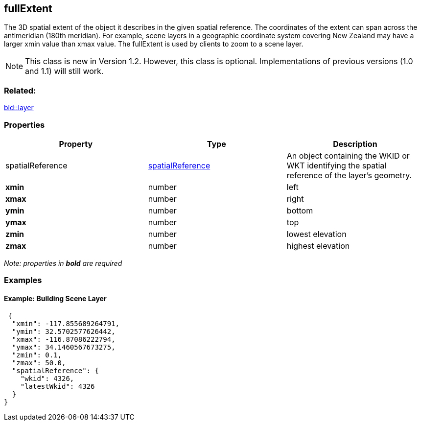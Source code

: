 == fullExtent

The 3D spatial extent of the object it describes in the given spatial reference. The coordinates of the extent can span across the antimeridian (180th meridian). For example, scene layers in a geographic coordinate system covering New Zealand may have a larger xmin value than xmax value. The fullExtent is used by clients to zoom to a scene layer.

NOTE: This class is new in Version 1.2. However, this class is optional. Implementations of previous versions (1.0 and 1.1) will still work.

=== Related:

link:layer.bld.adoc[bld::layer]

=== Properties

[width="100%",cols="34%,33%,33%",options="header",]
|===
|Property |Type |Description
|spatialReference |link:spatialReference.cmn.adoc[spatialReference] |An
object containing the WKID or WKT identifying the spatial reference of
the layer’s geometry.

|*xmin* |number |left

|*xmax* |number |right

|*ymin* |number |bottom

|*ymax* |number |top

|*zmin* |number |lowest elevation

|*zmax* |number |highest elevation
|===

_Note: properties in *bold* are required_

=== Examples

==== Example: Building Scene Layer

[source,json]
----
 {
  "xmin": -117.855689264791,
  "ymin": 32.5702577626442,
  "xmax": -116.87086222794,
  "ymax": 34.1460567673275,
  "zmin": 0.1,
  "zmax": 50.0,
  "spatialReference": {
    "wkid": 4326,
    "latestWkid": 4326
  }
} 
----
